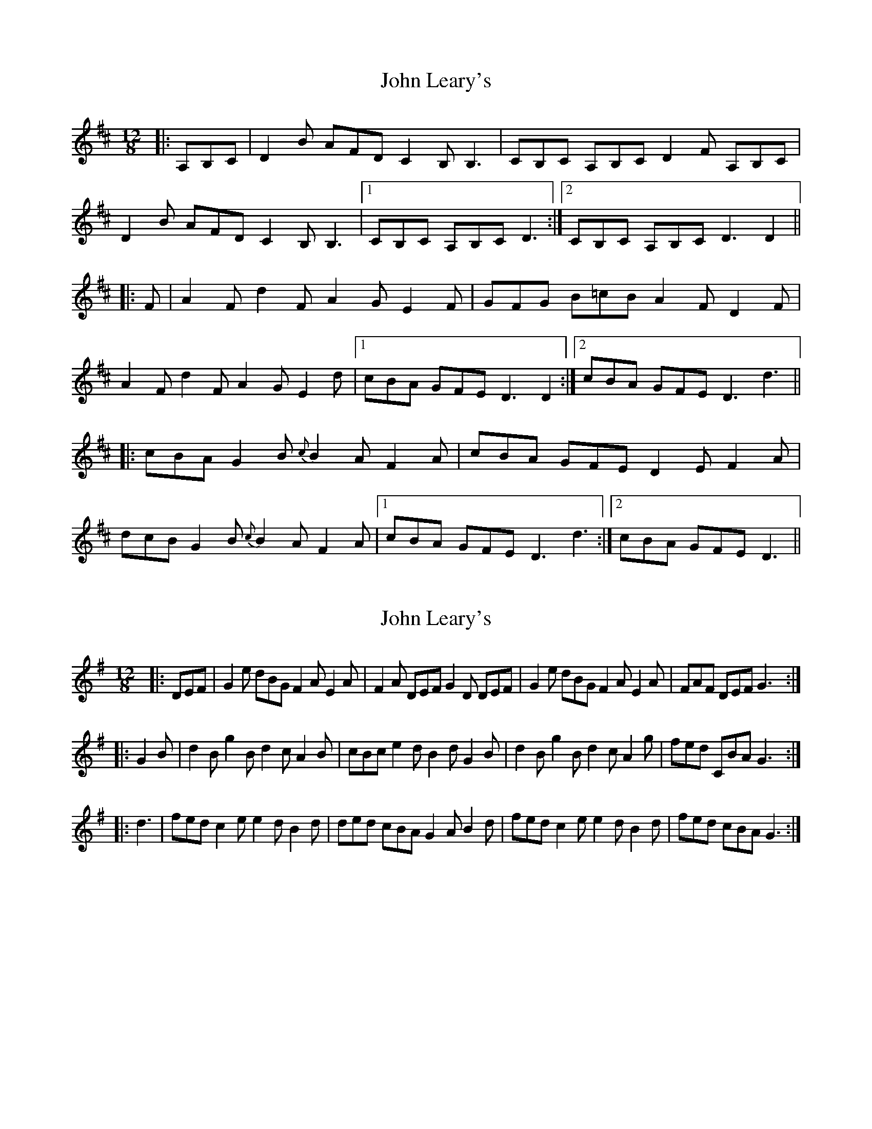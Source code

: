 X: 1
T: John Leary's
Z: joe fidkid
S: https://thesession.org/tunes/3735#setting3735
R: slide
M: 12/8
L: 1/8
K: Dmaj
|:A,B,C |D2 B AFD C2 B, B,3 | CB,C A,B,C D2 F A,B,C |
D2 B AFD C2 B, B,3 |1 CB,C A,B,C D3 :|2 CB,C A,B,C D3 D2 ||
|: F | A2 F d2 F A2 G E2 F | GFG B=cB A2 F D2 F |
A2 F d2 F A2 G E2 d |1 cBA GFE D3 D2 :|2 cBA GFE D3 d3 ||
|: cBA G2 B {c}B2 A F2 A | cBA GFE D2 E F2 A |
dcB G2 B {c}B2 A F2 A |1 cBA GFE D3 d3 :|2 cBA GFE D3 ||
X: 2
T: John Leary's
Z: ceolachan
S: https://thesession.org/tunes/3735#setting16706
R: slide
M: 12/8
L: 1/8
K: Gmaj
|:DEF|G2e dBG F2A E2A|F2A DEF G2D DEF|G2e dBG F2A E2A|FAF DEF G3:||:G2B|d2B g2B d2c A2B|cBc e2d B2d G2B|d2B g2B d2c A2g|fed CBA G3:||:d3|fed c2e e2d B2d|ded cBA G2A B2d|fed c2e e2d B2d|fed cBA G3:|
X: 3
T: John Leary's
Z: Nigel Gatherer
S: https://thesession.org/tunes/3735#setting16707
R: slide
M: 12/8
L: 1/8
K: Amaj
E | A2f ecA G2F F2A | GAB EFG A2c EFG | A2f ecA G2F F2A | GAB EFG A3 A2 :: c | e/f/ec a2c e/f/ed B2c | c2d e/d/cd f2e c2d | e/f/ec a2c e/f/ed B2a | gfe dcB A3 A2 :: a | gfe d2e f/g/fe c2d |efe dcB A2B c2a | gfe d2e f/g/fe c2d | efe dcB A3 A2 :|
